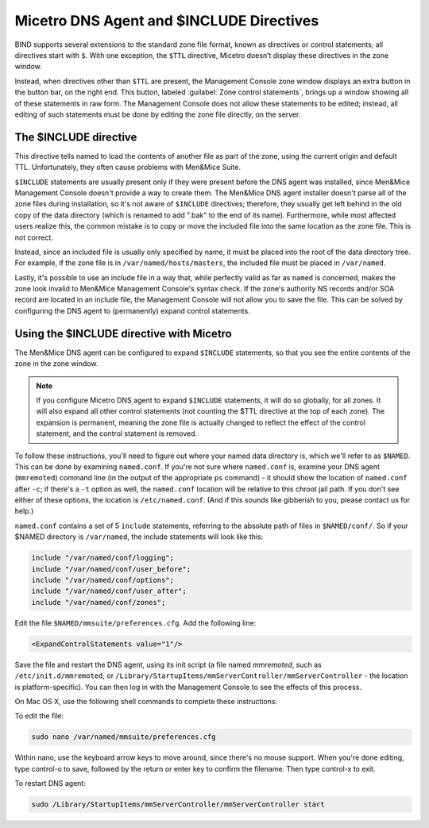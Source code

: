 .. meta::
   :description: Micetro DNS agent and $INCLUDE Directives
   :keywords: DNS Server, agent, 

.. _dns-controller-include:

Micetro DNS Agent and $INCLUDE Directives
===========================================

BIND supports several extensions to the standard zone file format, known as directives or control statements; all directives start with ``$``. With one exception, the ``$TTL`` directive, Micetro doesn’t display these directives in the zone window.

Instead, when directives other than ``$TTL`` are present, the Management Console zone window displays an extra button in the button bar, on the right end. This button, labeled :guilabel:`Zone control statements`, brings up a window showing all of these statements in raw form. The Management Console does not allow these statements to be edited; instead, all editing of such statements must be done by editing the zone file directly, on the server.

The $INCLUDE directive
----------------------

This directive tells named to load the contents of another file as part of the zone, using the current origin and default TTL. Unfortunately, they often cause problems with Men&Mice Suite.

``$INCLUDE`` statements are usually present only if they were present before the DNS agent was installed, since Men&Mice Management Console doesn't provide a way to create them. The Men&Mice DNS agent installer doesn't parse all of the zone files during installation, so it's not aware of ``$INCLUDE`` directives; therefore, they usually get left behind in the old copy of the data directory (which is renamed to add ".bak" to the end of its name). Furthermore, while most affected users realize this, the common mistake is to copy or move the included file into the same location as the zone file. This is not correct.

Instead, since an included file is usually only specified by name, it must be placed into the root of the data directory tree. For example, if the zone file is in ``/var/named/hosts/masters``, the included file must be placed in ``/var/named``.

Lastly, it's possible to use an include file in a way that, while perfectly valid as far as ``named`` is concerned, makes the zone look invalid to Men&Mice Management Console's syntax check. If the zone's authority NS records and/or SOA record are located in an include file, the Management Console will not allow you to save the file. This can be solved by configuring the DNS agent to (permanently) expand control statements.

Using the $INCLUDE directive with Micetro
----------------------------------------------------

The Men&Mice DNS agent can be configured to expand ``$INCLUDE`` statements, so that you see the entire contents of the zone in the zone window.

.. note::
  If you configure Micetro DNS agent to expand ``$INCLUDE`` statements, it will do so globally, for all zones. It will also expand all other control statements (not counting the $TTL directive at the top of each zone). The expansion is permanent, meaning the zone file is actually changed to reflect the effect of the control statement, and the control statement is removed.

To follow these instructions, you'll need to figure out where your named data directory is, which we'll refer to as ``$NAMED``. This can be done by examining ``named.conf``. If you're not sure where ``named.conf`` is, examine your DNS agent (``mmremoted``) command line (in the output of the appropriate ``ps`` command) - it should show the location of ``named.conf`` after ``-c``; if there's a ``-t`` option as well, the ``named.conf`` location will be relative to this chroot jail path. If you don't see either of these options, the location is ``/etc/named.conf``. (And if this sounds like gibberish to you, please contact us for help.)

``named.conf`` contains a set of 5 ``include`` statements, referring to the absolute path of files in ``$NAMED/conf/``. So if your $NAMED directory is ``/var/named``, the include statements will look like this:

.. code-block::

  include "/var/named/conf/logging";
  include "/var/named/conf/user_before";
  include "/var/named/conf/options";
  include "/var/named/conf/user_after";
  include "/var/named/conf/zones";

Edit the file ``$NAMED/mmsuite/preferences.cfg``. Add the following line:

.. code-block::

  <ExpandControlStatements value="1"/>

Save the file and restart the DNS agent, using its init script (a file named *mmremoted*, such as ``/etc/init.d/mmremoted``, or ``/Library/StartupItems/mmServerController/mmServerController`` - the location is platform-specific). You can then log in with the Management Console to see the effects of this process.

On Mac OS X, use the following shell commands to complete these instructions:

To edit the file:

.. code-block:: bash

  sudo nano /var/named/mmsuite/preferences.cfg

Within nano, use the keyboard arrow keys to move around, since there's no mouse support. When you're done editing, type control-o to save, followed by the return or enter key to confirm the filename. Then type control-x to exit.

To restart DNS agent:

.. code-block:: bash

  sudo /Library/StartupItems/mmServerController/mmServerController start
